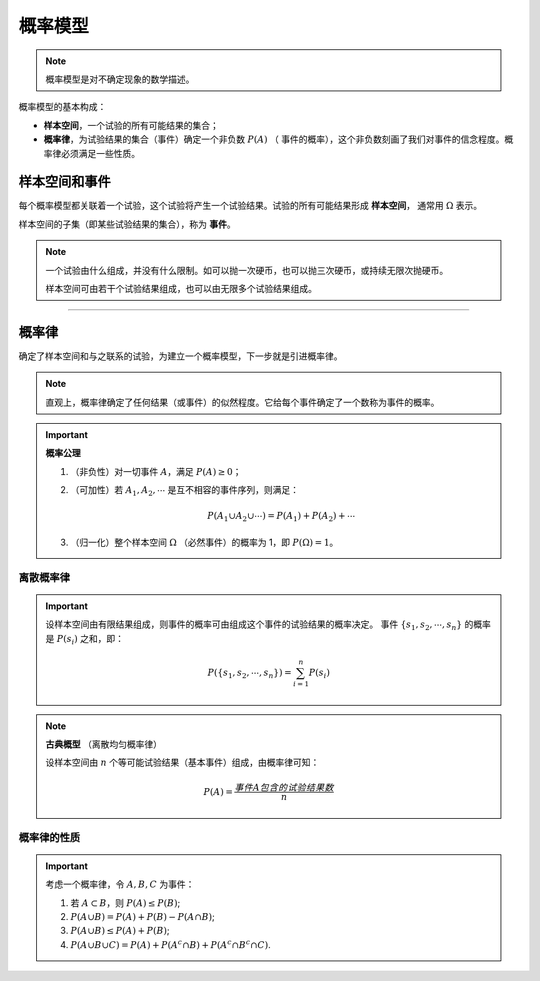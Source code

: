 概率模型
===========

.. note::

   概率模型是对不确定现象的数学描述。

概率模型的基本构成：

- **样本空间**，一个试验的所有可能结果的集合；
- **概率律**，为试验结果的集合（事件）确定一个非负数 :math:`P(A)` （
  事件的概率），这个非负数刻画了我们对事件的信念程度。概率律必须满足一些性质。


样本空间和事件
----------------

每个概率模型都关联着一个试验，这个试验将产生一个试验结果。试验的所有可能结果形成 **样本空间**，
通常用 :math:`\Omega` 表示。

样本空间的子集（即某些试验结果的集合），称为 **事件**。


.. note::

   一个试验由什么组成，并没有什么限制。如可以抛一次硬币，也可以抛三次硬币，或持续无限次抛硬币。

   样本空间可由若干个试验结果组成，也可以由无限多个试验结果组成。

----


概率律
----------------

确定了样本空间和与之联系的试验，为建立一个概率模型，下一步就是引进概率律。

.. note::

   直观上，概率律确定了任何结果（或事件）的似然程度。它给每个事件确定了一个数称为事件的概率。

.. important::

   **概率公理**

   #. （非负性）对一切事件 :math:`A`，满足 :math:`P(A)\geq 0`；
   #. （可加性）若 :math:`A_1, A_2, \cdots` 是互不相容的事件序列，则满足：

      .. math::

         P(A_1\cup A_2\cup\cdots)=P(A_1)+P(A_2)+\cdots

   #. （归一化）整个样本空间 :math:`\Omega` （必然事件）的概率为 1，即 :math:`P(\Omega)=1`。


离散概率律
~~~~~~~~~~~~~

.. important::

   设样本空间由有限结果组成，则事件的概率可由组成这个事件的试验结果的概率决定。
   事件 :math:`\{s_1, s_2, \cdots, s_n\}` 的概率是 :math:`P(s_i)` 之和，即：

   .. math::

      P(\{s_1, s_2, \cdots, s_n\})=\sum_{i=1}^{n} P(s_i)


.. note::

   **古典概型** （离散均匀概率律）

   设样本空间由 :math:`n` 个等可能试验结果（基本事件）组成，由概率律可知：

   .. math::

      P(A)=\frac{事件 A 包含的试验结果数}{n}


概率律的性质
~~~~~~~~~~~~~~~~~~

.. important::

   考虑一个概率律，令 :math:`A, B, C` 为事件：

   #. 若 :math:`A \subset B`，则 :math:`P(A) \leq P(B)`;
   #. :math:`P(A\cup B)=P(A)+P(B)-P(A\cap B)`;
   #. :math:`P(A\cup B)\leq P(A)+P(B)`;
   #. :math:`P(A\cup B\cup C)=P(A)+P(A^c\cap B)+P(A^c\cap B^c\cap C)`.





